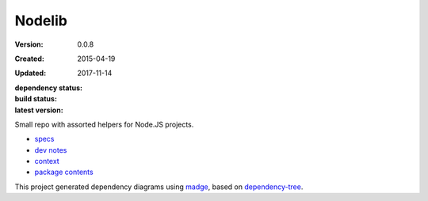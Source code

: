 Nodelib
=======
:Version: 0.0.8
:Created: 2015-04-19
:Updated: 2017-11-14
:dependency status:

  .. image:: https://gemnasium.com/dotmpe/nodelib.png
     :target: https://gemnasium.com/dotmpe/nodelib
     :alt: Dependencies

:build status:

  .. image:: https://secure.travis-ci.org/dotmpe/nodelib.png
    :target: https://travis-ci.org/dotmpe/nodelib
    :alt: Build

:latest version:

  .. image:: https://badge.fury.io/gh/dotmpe%2Fnodelib.png
    :target: http://badge.fury.io/gh/dotmpe%2Fnodelib
    :alt: GIT

Small repo with assorted helpers for Node.JS projects.

- `specs <specs.rst>`_
- `dev notes <doc/dev.rst>`_
- `context <doc/context.rst>`_
- `package contents <doc/package.rst>`_

This project generated dependency diagrams using `madge
<https://github.com/pahen/madge>`_, based on
`dependency-tree <https://github.com/pdependents/node-dependency-tree>`_.
